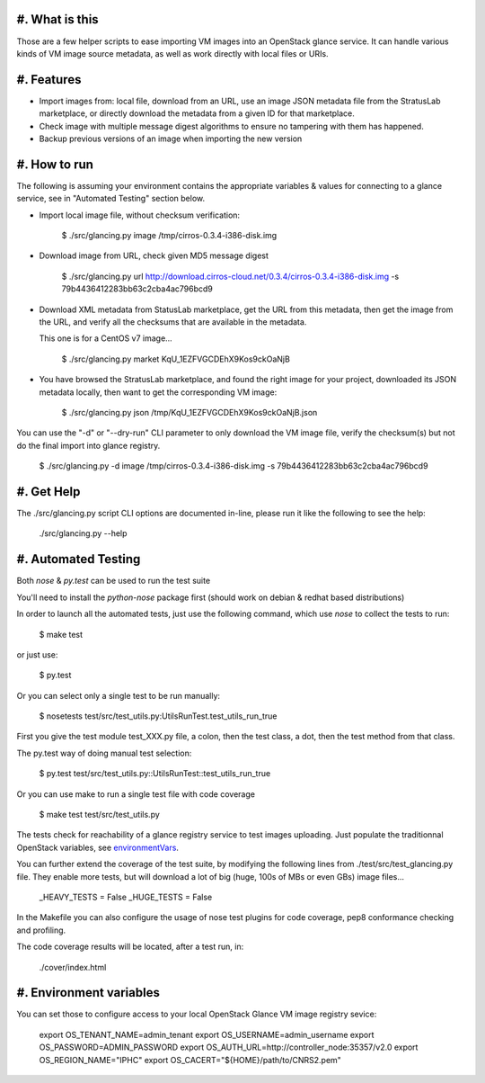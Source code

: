 #. What is this
===============

Those are a few helper scripts to ease importing VM images into an
OpenStack glance service. It can handle various kinds of VM image
source metadata, as well as work directly with local files or URIs.

#. Features
===========

- Import images from: local file, download from an URL, use an image JSON
  metadata file from the StratusLab marketplace, or directly download the
  metadata from a given ID for that marketplace.

- Check image with multiple message digest algorithms to ensure no
  tampering with them has happened.

- Backup previous versions of an image when importing the new version

#. How to run
=============

The following is assuming your environment contains the appropriate variables &
values for connecting to a glance service, see in "Automated Testing" section
below.

- Import local image file, without checksum verification:

    $ ./src/glancing.py image /tmp/cirros-0.3.4-i386-disk.img

- Download image from URL, check given MD5 message digest

    $ ./src/glancing.py url http://download.cirros-cloud.net/0.3.4/cirros-0.3.4-i386-disk.img -s 79b4436412283bb63c2cba4ac796bcd9

- Download XML metadata from StatusLab marketplace, get the URL from this
  metadata, then get the image from the URL, and verify all the checksums
  that are available in the metadata.

  This one is for a CentOS v7 image...

    $ ./src/glancing.py market KqU_1EZFVGCDEhX9Kos9ckOaNjB

- You have browsed the StratusLab marketplace, and found the right image
  for your project, downloaded its JSON metadata locally, then want to
  get the corresponding VM image:

    $ ./src/glancing.py json /tmp/KqU_1EZFVGCDEhX9Kos9ckOaNjB.json

You can use the "-d" or "--dry-run" CLI parameter to only download the VM
image file, verify the checksum(s) but not do the final import into glance
registry.

    $ ./src/glancing.py -d image /tmp/cirros-0.3.4-i386-disk.img -s 79b4436412283bb63c2cba4ac796bcd9

#. Get Help
===========

The ./src/glancing.py script CLI options are documented in-line, please
run it like the following to see the help:

    ./src/glancing.py --help

#. Automated Testing
====================

Both `nose` & `py.test` can be used to run the test suite

You'll need to install the `python-nose` package first (should work on debian &
redhat based distributions)

In order to launch all the automated tests, just use the following command,
which use `nose` to collect the tests to run:

    $ make test

or just use:

    $ py.test

Or you can select only a single test to be run manually:

    $ nosetests test/src/test_utils.py:UtilsRunTest.test_utils_run_true

First you give the test module test_XXX.py file, a colon, then the test class,
a dot, then the test method from that class.

The py.test way of doing manual test selection:

    $ py.test test/src/test_utils.py::UtilsRunTest::test_utils_run_true

Or you can use make to run a single test file with code coverage 

    $ make test test/src/test_utils.py

The tests check for reachability of a glance registry service to test
images uploading. Just populate the traditionnal OpenStack variables,
see environmentVars_.

You can further extend the coverage of the test suite, by modifying the
following lines from ./test/src/test_glancing.py file. They enable more
tests, but will download a lot of big (huge, 100s of MBs or even GBs) image
files...

    _HEAVY_TESTS = False
    _HUGE_TESTS = False

In the Makefile you can also configure the usage of nose test plugins
for code coverage, pep8 conformance checking and profiling.

The code coverage results will be located, after a test run, in:

    ./cover/index.html

#. Environment variables
========================
.. _environmentVars:

You can set those to configure access to your local OpenStack Glance VM
image registry sevice:

    export OS_TENANT_NAME=admin_tenant
    export OS_USERNAME=admin_username
    export OS_PASSWORD=ADMIN_PASSWORD
    export OS_AUTH_URL=http://controller_node:35357/v2.0
    export OS_REGION_NAME="IPHC"
    export OS_CACERT="${HOME}/path/to/CNRS2.pem"
